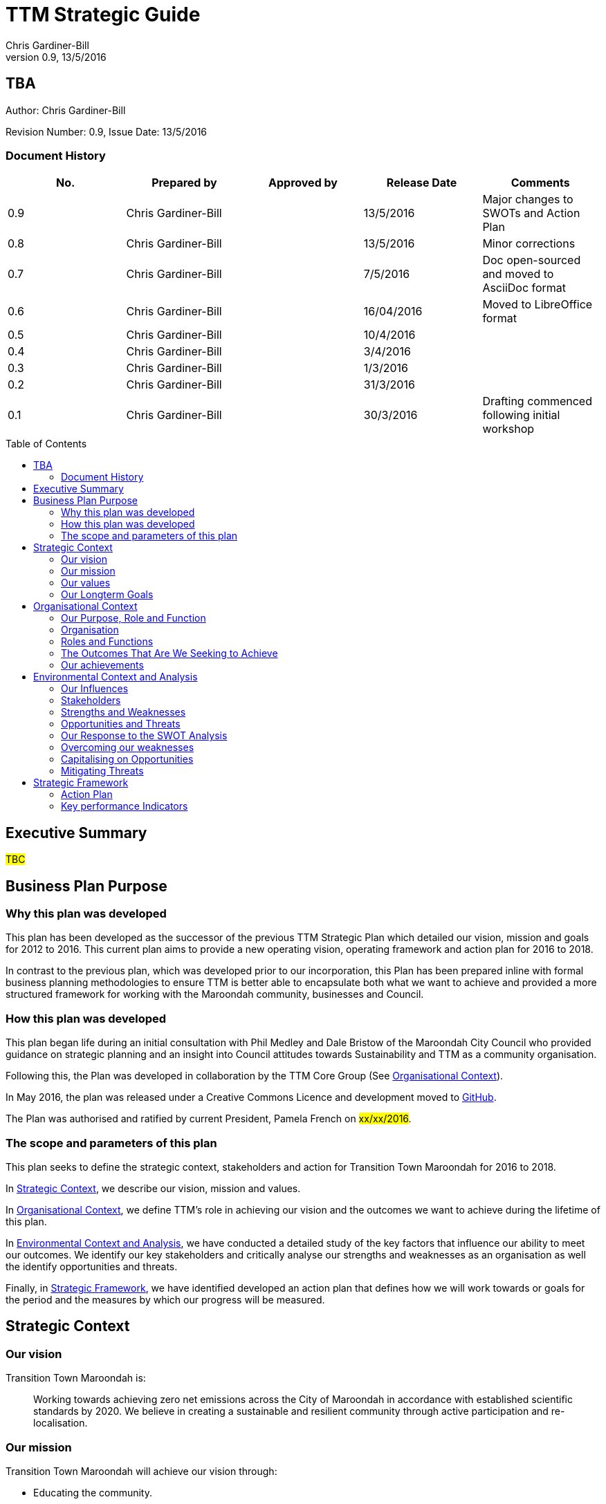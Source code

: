 = TTM Strategic Guide
:subtitle: TBA
:imagesdir: images/
:stylesdir: stylesheets/
:stylesheet: ttm.css
:linkcss:
:icons: font
:author: Chris Gardiner-Bill
:revnumber: 0.9
:revdate: 13/5/2016
:toc:
:toc-placement!:


[colophon]
==	{subtitle}
Author: {author}


Revision Number: {revnumber}, Issue Date: {revdate}

=== Document History

|====
| No.	| Prepared by	| Approved by	| Release Date	| Comments

| 0.9
| Chris Gardiner-Bill
|
| 13/5/2016
| Major changes to SWOTs and Action Plan

| 0.8
| Chris Gardiner-Bill
|
| 13/5/2016
| Minor corrections


| 0.7
| Chris Gardiner-Bill
|
| 7/5/2016
| Doc open-sourced and moved to AsciiDoc format

| 0.6
| Chris Gardiner-Bill
|
| 16/04/2016
| Moved to LibreOffice format

| 0.5
| Chris Gardiner-Bill
|
| 10/4/2016
|

| 0.4
| Chris Gardiner-Bill
|
| 3/4/2016
| 

| 0.3
| Chris Gardiner-Bill
|
| 1/3/2016
| 

| 0.2
| Chris Gardiner-Bill
|
| 31/3/2016
|

| 0.1
| Chris Gardiner-Bill
|
| 30/3/2016
| Drafting commenced following initial workshop


|====

<<<

toc::[]


== Executive Summary

#TBC#

== Business Plan Purpose

=== Why this plan was developed
This plan has been developed as the successor of the previous TTM Strategic Plan which detailed our vision, mission and goals for 2012 to 2016.
This current plan aims to provide a new operating vision, operating framework and action plan for 2016 to 2018.

In contrast to the previous plan, which was developed prior to our incorporation, this Plan has been prepared inline with formal business planning methodologies to ensure TTM is better able to encapsulate both what we want to achieve and provided a more structured framework for working with the Maroondah community, businesses and Council.

=== How this plan was developed
This plan began life during an initial consultation with Phil Medley and Dale Bristow of the Maroondah City Council who provided guidance on strategic planning and an insight into Council attitudes towards Sustainability and TTM as a community organisation.

Following this, the Plan was developed in collaboration by the TTM Core Group (See <<Organisational Context>>).

In May 2016, the plan was released under a Creative Commons Licence and development moved to https://github.com/foss-scribe/ttm-strategic-plan[GitHub].

The Plan was authorised and ratified by current President, Pamela French on #xx/xx/2016#.

=== The scope and parameters of this plan
This plan seeks to define the strategic context, stakeholders and action for Transition Town Maroondah for 2016 to 2018.

In <<Strategic Context>>, we describe our vision, mission and values.

In <<Organisational Context>>, we define TTM’s role in achieving our vision and the outcomes we want to achieve during the lifetime of this plan.

In <<Environmental Context and Analysis>>, we have conducted a detailed study of the key factors that influence our ability to meet our outcomes. We identify our key stakeholders and critically analyse our strengths and weaknesses as an organisation as well the identify opportunities and threats.

Finally, in <<Strategic Framework>>, we have identified developed an action plan that defines how we will work towards or goals for the period and the measures by which our progress will be measured.

== Strategic Context

=== Our vision

Transition Town Maroondah is:

____
Working towards achieving zero net emissions across the City of Maroondah in accordance with established scientific standards by 2020. We believe in creating a sustainable and resilient community through active participation and re-localisation.
____

	
=== Our mission

Transition Town Maroondah will achieve our vision through:

* Educating the community.
* Starting and encouraging debate.
* Being the catalyst for the community involvement.
* Advocacy at all levels of community, government and business.
* Initiate, facilitate and manage projects.
* Seeding funding for initiatives.
* Supporting and empowering people and businesses.
* Adopting global Transition Town methods.
* Engagement with Council.

=== Our values

Transition Town Maroondah's values are:

* A sustainable environment
* A vibrant community
* Open, respectful and honest communication and cooperation.
* Recognition that all ages, races and religions in the community are equal.
* Courage and belief in our mission.

=== Our Longterm Goals

Transition Town's longterm goals are:

* Achieve Carbon neutrality and Renewable Energy.
* Adopt sustainable transportion across the community.
* Continuously import Engagement and Advocacy.
* Re-invigorate and re-localise our economy.
* Advocate longterm environmental conservation and preservation for future generations.
* Encourage recycling, re-use and local micro-manufacturing and the maker culture.
* Continue to promote and encourage the sharing of knowledge and skills with community members.

== Organisational Context

=== Our Purpose, Role and Function
In this section we describe the key purpose of TTM, along with the key roles and functions that will enable us to achieve our outcomes.

=== Organisation
TTM is structured as an incorporated body and made up of a Core Group containing our office bearers as well as several ordinary members. Our Core Group is:

* Pamela French, President
* Stuart Lewien, Vice-President
* Michael Down, Secretary
* Jean Allan, Treasurer
* Yvonne Rooney, Member
* Amber-lea Drinnan, Member
* Chris Gardiner-Bill, Member

The officers are responsible for leadership and guidance as well as meeting TTM’s legal requirements as an incorporated body.

In general, however, the Core Group's role is to work with the community, business and Council to educate, raise awareness and initiate and facilitate projects that will create a more sustainable and resilient community in a post-carbon based economy.

=== Roles and Functions
TTM is working towards the creation of an organisation model where we identify our core business functions and assign responsibility and accountability for their delivery and oversight to our members.

These roles and functions are:

* Communications, Marketing and Publicity: To manage TTM communications across all domains (traditional, print, web and social media)
* Grants, Proposals and Advocacy: To manage, coordinate and develop activities relating to grant applications, project proposals and advocacy.
* Membership and Recruitment: To manage and foster TTM membership and recruitment.
* Programme Management: To manage, facilitate and coordination TTM and community projects and events.
* Management and Information Systems: To develop, deploy and manage TTM business and information systems.

|====
| Function | Lead | Support

| Communications, Marketing and Publicity 
| #TBA#
| #TBA#

| Grants, proposals and advocacy
| #TBA#
| #TBA#

| Membership and recruitment
| Monique de Zoete
|
 
| Programme Management
| Stuart Lewien
|

| Management and Information Systems
| Chris Gardiner-Bill
|

|====

=== The Outcomes That Are We Seeking to Achieve
For the period of 2016-2016, TTM will work towards achieving the following goals:

* Ringwood East – a sustainable pilot model
* Increase community and member participation
* Align community expectations with COP21
* Advocate for Sustainable Transport
* Expanding existing projects

These objectives are detailed in the following sections and will be further explored in our <<Action Plan>>.

==== Ringwood East – a sustainable pilot model
TTM is seeking to work with the Maroondah City Council to develop the Ringwood East activity area as a model of resilience, sustainability and environmental excellence which could be replicated in other areas of Maroondah.

==== Community and Member Participation
TTM is seeking greater participation from our members and the wider community in local events, projects and advocacy activities by individuals, businesses and schools.

==== Align community expectations with COP21
TTM strongly believes that reducing our reliance on carbon-based fuels is imperative to the long-term wellbeing and prosperity of our community and the world in which we live. As such, our goal is to align community, business and Council expectations with the targets set out in the COP21 climate conference of late 2015.

==== Sustainable Transport
Sustainable transportation is a core driver of the TTM and our goal is to get more people engaged in cycling, walking and using public transport.

==== Expanded Projects
TTM wishes to see our existing projects (several current projects are listed amount our achievements below) continue to grow and prosper. We want to encourage and inspire people to plan and deliver more projects that benefit community and meet our objectives.

=== Our achievements
TTM has achieved considerable success in the local community in recent years with the following initiatives:

* https://croydonfoodswap.wordpress.com[Outer Eastern Permaculture Swap] (_formerly Croydon Food Swap_). This Food Swap intuitive began in Croydon and now has branches in Mooroolbark and Wonga Park.
* Creation of a local http://groundtoground.org/[Ground to Ground] initiative
* Annual Earth Hour event planning and hosting in collaboration with Maroondah City Council.
* http://ttm.org.au[TTM website] (_Now under new stewardship_).
* Several successful social media campaign.
* Supported participation in ride to school days and ride to work days.
* Advocated for sustainable transport
* Formed a Ringwood East Garden Group
* Involvement in a Community Housing Group.
* Assisted with tree plantings and preservation of native bushland.
* Facilitated monthly gatherings with films, guest speakers and shared meals for Maroondah residents.
* Held a regular stall in the sustainability area of the Maroondah Festival.
* Presented Composting, Reskilling and Waste workshops.
* Involvement in Sustainability Education in relation to the Transition Towns Initiatives and broader Transition Towns Network.
* Participated in the 2040 Maroondah Vision.
* Helped Solar Information Forum promoting the value of solar power.
* Organised Street Parties.
* Participated in Forums on Education, Food Security, Energy Management.
* Played a notable role in the evolution of the Ringwood East Structure Plan (which is to be ratified April 2016).
* Involvement with discussions organised by the Council re development of the Maroondah Housing Strategy.

These successes have helped to establish TTM as a well-respected local organisation. Moreover, they have provided us with a platform from which we can engage with the community on new initiatives planned for this period.


== Environmental Context and Analysis

=== Our Influences

Political:

* Federal and State and local Government policies and organisations
* Free trade treaties
* Legislation affecting technology, energy, transportation, housing, zoning and migration
* Politicisation of environmental issues


Economical:

* Macroeconomics
* Local economy
* Local food production
* Local manufacturing
* Green technology
* Peak Oil
* Food Security
* Globalisation
* Debt levels

Social: 

* Social media
* Demographics including migration and increased population density
* Other related organisations
* Organic and permaculture movements
* Schools
* Other community and environmental organisations

Technological:

* Renewable energy
* Sustainable transport
* Communications technology
* Open-source software and hardware
* DIY and Maker movement
* Waste management
* Recycling
* Mesh networks

Legal:

* Legal frameworks for incorporated bodies
* Vehicle registration laws
* Victorian EPA regulations
* Zoning laws
* Housing and planning permission
* Energy generation laws
* Road transport laws
* Intellectual property law

Environmental:

* http://www.cop21.gouv.fr/en[COP21]
* Resource depletion
* Carbon
* Ocean acidification
* Food Miles
* Permaculture

=== Stakeholders
In this section, TTM has identified our main stakeholders grouped by their industry type.

==== Local and Regional Government

|====
| Stakeholder | Interests	| Influence	| Needs	| Expectations

|====

==== Environmental Groups


|====
| Stakeholder | Interests	| Influence	| Needs	| Expectations

|====


==== Greenery and Food Groups


|====
| Stakeholder | Interests	| Influence	| Needs	| Expectations

|====

==== Community Organisations


|====
| Stakeholder | Interests	| Influence	| Needs	| Expectations

|====

==== Education Providers and Schools


|====
| Stakeholder | Interests	| Influence	| Needs	| Expectations

|====

==== Local Businesses in Maroondah


|====
| Stakeholder | Interests	| Influence	| Needs	| Expectations

|====

=== Strengths and Weaknesses


Strengths:

* membership
* resilience
* long term members
* knowledge and expertise
* few things really well
* passion and commitment
* good relationship with council
* respected
* incorporated
* have influence
* no-one else in the space

Weaknesses:

* lack of strategy
* not engaged with wider membership
* confused identity
* lack of decision-making
* use of IT
* breadth of issues
* lack of business expertise
* lack of working alliances
* publicity
* lack of knowledge of our membership 
* Lack of subject matter expertise in some areas (ie waste)


=== Opportunities and Threats

Opportunities: 

* take more middle ground politically less left / green
* Paris (COP21)
* leverage of Council projects
* election year: Federal; council
* sustainability awards
* size of membership
* Ringwood East proposal – sustainability model
* home-base / venue
* local businesses
* cycling in local areas
* incorporate as charitable organisation weather
* writing case studies
* use of media
* membership incentives

Threats: 

* insurance
* people are time poor
* cheap oil
* burn-out
* lack of direction and priority
* over-committing
* lack of looking at 80:20 principle
* lack of engagement: 
** membership 
** general community
* macro-economic
* media
* lack of collaboration
* not being listened to 

=== Our Response to the SWOT Analysis

Our strengths, weaknesses, opportunities and threats were determined by classic SWOT analysis conducted by the Core Group under the facilitation of Phil Medley and Dale Bristow, of the Maroondah City Council.

Once identified, our approach was then to rank six of each and determine the activities we can conduct to address each. Ranking occurred individually and the results where combined by the author.

We recognise that strengths and weaknesses are internalities, entities directly controllable by the TTM Core Group. While opportunities and threats are externalities, entities that cannot be directly controlled by the TTM Core Group but nevetheless can have an impact on our success or failure in meeting our goals.

==== Leveraging our Strengths

In the table below, we describe the activities we will undertake that leverage our strengths as an organisation.

|====
| Rank | Strength	| Activity

| 1
| Passion and commitment
|

| 2
| Relationship with Council
|

* Engage with Council on projects
* Help Council with research and studies
* Continue to advocate for core TTM drivers

| 3
| Membership
|

* Improve communication with members
* Audit their skills
* Encourage adoption of paying-member tiers through membership incentives


| 4
| Knowledge and expertise
|

* Find and create ways to capture and share knowledge
* Translate knowledge into projects, presentations, learning opportunities and grants

| 5
| Long term Core Group members
|

* Continue to build on the knowledge and networks established by our long-term members

| 6
| Incorporated status
|

* Leverage our status for grants, business opportunities and potential concessions

|====

=== Overcoming our weaknesses

In the table below, we describe the activities we will undertake to overcome our weaknesses as an organisation.

|====
| Rank | Weakness	| Activity

| 1
| Lack of strategy
|

* Strategic Plan (this document) to outline our strategy and approach
* Create suite of management tools to facilitate initiation and running of projects

| 2
| Not engaged with wider membership
| 

* Engage and communicate more regularly with members
* Conduct more frequent face-to-face events

| 3
| Lack of decision making
| 

* Define our goals concretely
* Define clear leadership
* Delegate important functions to appropriately skilled members

| 4
| Lack of knowledge of membership
| 

* Conduct a skills audit of membership
* Engage and communicate more regularly with members

| 5
| Confused identity
|

* Create stronger values/mission statement
* Create stronger branding
* Conduct more consistent marketing and communications

| 6
| Use of IT
| 

* Develop tailored solutions to TTM
* Develop standardised templates and documents
* Look at utilising collaboration platforms
* Better utilisation of electronic communication and social media
* Reach out to IT savvy members
* Leverage open-source software


|====

=== Capitalising on Opportunities

In the table below, we describe the activities we will undertake to capitalise on the opportunities we have identified.

|====
| Rank | Opportunities	| Activity

| 1
| Ringwood East proposal as sustainability model
|

| 2
| Climate and COP21
|

* Engage with people about the record climate
* Capitalise on the interest generated by COP21

| 3
| Election year - Federal and Council
|

* Monitor important election issues and polls
* Engage directly with candidates

| 4
| Use of media
|

* Look at establishing a monthly newsletter
* Stregthen our position on social media
* Establish a Twitter account
* Utilise our website as a central communications hub
* Engage with local radio and newspapers

| 5
| Leverage of council projects
|

* Work closely with and assist Council on projects with a common interest
* Establish and improve on relationships with key council personnel
* Recognise that Maroondah CC is our largest and most influential stakeholder

| 6
| Local businesses
|

* Continue to work with local business on existing projects such as Ground-to-Ground
* Establish relationships with Maroondah BizHub and other business associations
* Seek out and establish relationships with business working in renewable technology, local food and other core TTM drivers

|====

=== Mitigating Threats
In the table below, we describe the activities we will undertake to mitigate the threats we have identified that will undermine our organisation or impede our ability to reach our goals.

|====
| Rank | Threats	| Activity

| 1
| People are time poor
|

* Engage people at their interests
* Share workloads and responsibilities
* Leverage time-saving technology to automate tedious administrative tasks

| 2
| Lack of direction and priority
| 

* Define core values and goals for the next two years
* Priorities tasks and projects based on available resources as well as need

| 3
| Lack of engagement - both membership and general community
|

* Engage in more and clearer communication across a range of media
* Conduct a skills audit of members
* Appoint a communications and stakeholder manager
* Create a Communications and Stakeholder management plan
* Create member incentives

| 4
| Lack of collaboration
|

* Improve communication
* Be more clear about project requirements and tasks
* Adopt better project management principles
* Leverage collaboration technology to improve efficiency and access

| 5
| Lack of looking at 80/20 principle
|

* Adopt better processes
* Utilise labour saving technology
* Look for 'low-hanging fruit'

| 6
| Over committing
|

* Establish a clear project proposal process that estimates resources and effort required
* Limit number of projects to an achievable amount
* Create an accessible repository to mothball projects until resources are available
* Be more clear about project requirements and tasks

|====

== Strategic Framework


* Ringwood East – a sustainable pilot model
* Increase community and member participation
* Align community expectations with COP21
* Advocate for Sustainable Transport
* Expanding existing projects



=== Action Plan

In this section we describe the major actions we will take. They have been developed from our list of goals for the 2016-2018 period and, where possible aligned to the activities developed as part of our SWOT analysis.

It is important to note that these actions are work-in-progress and many will evolve into separate projects under the stewardship of TTM and their respective project times.


==== Ringwood East – a sustainable pilot model

|====
| Action | Description	| Role	| Performance Measure


| Improve marketing and communications for Ringwood East Project.
| Ringwood East project needs to improve the way the project is marketed to residents, the wider Maroondah community and local businesses.
| TTM will petition Council to create or appoint a position of _Marketing and Communications Coordinator_ for this important community project.
| Council to employ person for project in a part- or full-time capacity/


|====


==== Membership, engaging and leveraging

|====
| Action | Description	| Role	| Performance Measure

| Create Core Group Officership for Communications
| Communication is vital to maintaining and growing a community and our current approach is ad-hoc and inconsistent and lacks clear voice and message.
| The Core Group will appoint a Communications Manager charged with marketing and publicity across print, web and social media. They will be responsible for creating and executing a communication strategy delivered as a _Communications Management Plan_ for members and stakeholders.
|

Core Group appoints suitable candidate.

Candiate develops working _Communication Management Plan_


| Skills audit
| Conduct a survey of skills among TTM members
| TTM will develop this as a project, leveraging the website and social media
| 
Develop, test and deliver needed software.

Successfully receive 50 survey results

| Membership incentives
| Currently there are no incentives to joining TTM as a paying member beyond the right to vote for TTM Officer Bearers during the AGM. This is severely impacting on potential revenue which is having a follow on effect with the ability to pay for PL insurance, domain name renewal and to finance projects.
| TTM will appoint a membership and recruitment manager who will be appointed with the task of creating incentives to encourage members to join and join at the paying tier.
| 

4+| Online Membership form (see <<Improve use of Business, technology and communication tools>>)



|====

==== Local economy initiatives

//NOTE from Pam - idea about working with LETS 2016-05-14

|====
| Action | Description	| Role	| Performance Measure

| Swap programmes
| The consumer economy is a double-edged sword, generally improving standards of living but at the same time deleting natural resources, using fossil fuels and often increasing household and personal debt. Creating a thriving barter and sharing culture is one strategy to keeping consumer products in circulation longer before they are committed to landfill or recycling.
| TTM will create a series of swapping initiatives based on previous experience. The first planned initiative is a clothes swap.
| Successfully plan, advertise and deliver and regular clothes swap event.

|====

==== COP21, Carbon Neutrality and Renewable Energy

|====
| Action | Description	| Role	| Performance Measure

| _Householder’s Guide to Achieving Carbon Neutrality_
| Project to produce and publish a practical manual for householders to achieve carbon neutrality 
| TTM will initiate and lead the project and will publish the document on the TTM website
| 

Successfully create and publish the document.

Circuit to householders

| Solar Panel Project
| Maroondah CC is planning a community Solar Panel Project aimed at low-income earners
| TTM will work with the Council to develop the project 
| Assign a Core Group member to the Council project team as TTM liaison



|====

==== Sustainable Transportation

|====
| Develop a TTM Sustainable Transport Manifesto
| Sustainable transport is critical to transport however, transport budgets and legislation is tightly controlled by Government. Conducting transportation projects in road and rail are beyond the ability and budget of TTM.  
| TTM will create a manifesto that describes our long-term strategy for achieving sustainable transport in Maroondah. The document should recognise the impact of Peak Oil on society as well as Carbon emission on the environment. If possible, TTM will work with Maroondah CC.
| Document ratified by Maroondah City Council
|====

==== Improve use of Business, technology and communication tools

|====
| Action | Description	| Role	| Performance Measure

| Online membership forms
| Currently, membership managed by a combination of offline forms, Gmail contact groups and a Wordpress plugin. Currently we ask that Members either join in person or download a form and send it manually to the Core Group. This is very inefficient and is hampering member recruitment.
| TTM will look at consolidating this process, by creating a single member database with a single online form.
| Successful develop, testing and launch of the project.

| Develop suite of project management processes
| A standard suite of project (and business) management processes and documents can greatly improve efficiency and consistency. By leveraging the web, database technology and automation, they can negate administrative grind and burnout. They can also help people with limited project management experience to undertake projects following guidelines and best-practice so they can concentrate less on administration and more on achieving their project.
| TTM will develop a formal suite of project management tools include: a project development process, proposal templates, project register and management plan templates. We will likely store much of it online to encourage openness and improve collaboration. The entire suite will be released under Creative Commons licence and any software created will be released under the GPL open source licence.
|

Develop, test and deliver the suite.

At least one major project to follow the process.

| Investigate use of collaboration platform
| Collaboration platforms make it easier for teams to communicate efficient without having to meet face-to-face. Email however is not particular efficient for group collaboration.
| TTM will investigate the use of emerging cloud-based collaboration platforms designed to improve efficiency and work across desktop and mobile computing platforms.
|



|====


=== Key performance Indicators




